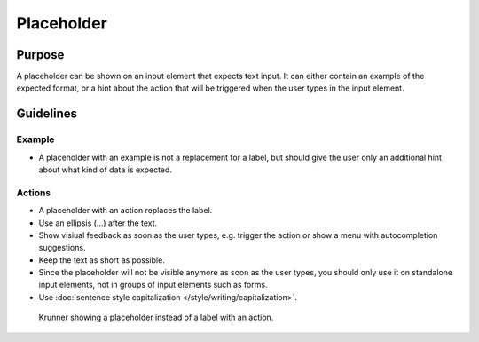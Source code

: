 Placeholder
===========

Purpose
-------

A placeholder can be shown on an input element that expects text input. 
It can either contain an example of the expected format, or a hint about 
the action that will be triggered when the user types in the input element.

Guidelines
----------

Example
~~~~~~~

-  A placeholder with an example is not a replacement for a label, but should give
   the user only an additional hint about what kind of data is expected.

.. image:: /img/Placeholder-1.png
       :alt: Placeholders showing an example of what to enter in fields

Actions
~~~~~~~

-  A placeholder with an action replaces the label.
-  Use an ellipsis (...) after the text. 
-  Show visiual feedback as soon as the user types, e.g. trigger the 
   action or show a menu with autocompletion suggestions.
-  Keep the text as short as possible.
-  Since the placeholder will not be visible anymore as soon as the user types, 
   you should only use it on standalone input elements, not in groups of
   input elements such as forms. 
-  Use :doc:`sentence style capitalization </style/writing/capitalization>`.

.. figure:: /img/Krunner-1.png
       :alt: Krunner showing a placeholder instead of a label with an action.

       Krunner showing a placeholder instead of a label with an action.
